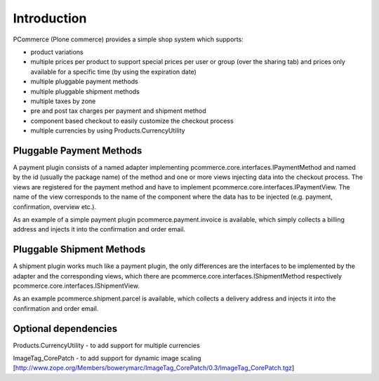 Introduction
============

PCommerce (Plone commerce) provides a simple shop system which supports:

.. image:: https://api.travis-ci.org/Gomez/pcommerce.core.png
    :target: https://travis-ci.org/Gomez/pcommerce.core

* product variations
* multiple prices per product to support special prices per user or group
  (over the sharing tab) and prices only available for a specific time
  (by using the expiration date)
* multiple pluggable payment methods
* multiple pluggable shipment methods
* multiple taxes by zone
* pre and post tax charges per payment and shipment method
* component based checkout to easily customize the checkout process
* multiple currencies by using Products.CurrencyUtility


Pluggable Payment Methods
-------------------------

A payment plugin consists of a named adapter implementing
pcommerce.core.interfaces.IPaymentMethod and named by the id (usually
the package name) of the method and one or more views injecting data
into the checkout process. The views are registered for the payment
method and have to implement pcommerce.core.interfaces.IPaymentView.
The name of the view corresponds to the name of the component where
the data has to be injected (e.g. payment, confirmation, overview etc.).

As an example of a simple payment plugin pcommerce.payment.invoice is
available, which simply collects a billing address and injects it into
the confirmation and order email.


Pluggable Shipment Methods
--------------------------

A shipment plugin works much like a payment plugin, the only differences
are the interfaces to be implemented by the adapter and the corresponding
views, which there are pcommerce.core.interfaces.IShipmentMethod respectively
pcommerce.core.interfaces.IShipmentView.

As an example pcommerce.shipment.parcel is available, which collects a delivery
address and injects it into the confirmation and order email.


Optional dependencies
---------------------

Products.CurrencyUtility - to add support for multiple currencies

ImageTag_CorePatch - to add support for dynamic image scaling
[http://www.zope.org/Members/bowerymarc/ImageTag_CorePatch/0.3/ImageTag_CorePatch.tgz]
